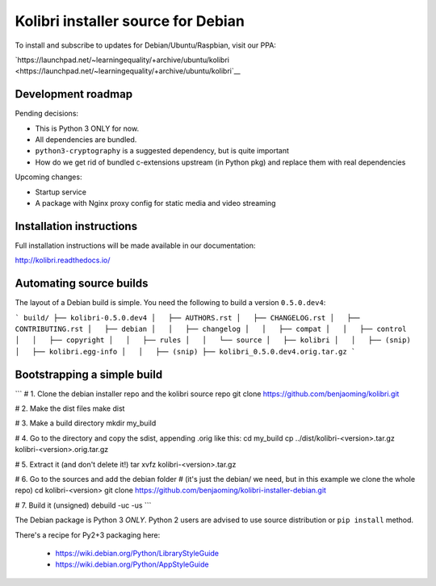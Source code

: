 Kolibri installer source for Debian
===================================

To install and subscribe to updates for Debian/Ubuntu/Raspbian, visit our PPA:

`https://launchpad.net/~learningequality/+archive/ubuntu/kolibri <https://launchpad.net/~learningequality/+archive/ubuntu/kolibri`__


Development roadmap
-------------------

Pending decisions:

* This is Python 3 ONLY for now.
* All dependencies are bundled.
* ``python3-cryptography`` is a suggested dependency, but is quite important
* How do we get rid of bundled c-extensions upstream (in Python pkg) and replace them with real dependencies

Upcoming changes:

* Startup service
* A package with Nginx proxy config for static media and video streaming


Installation instructions
-------------------------

Full installation instructions will be made available in our documentation:

`http://kolibri.readthedocs.io/ <http://kolibri.readthedocs.io/>`__


Automating source builds
------------------------

The layout of a Debian build is simple. You need the following to build a
version ``0.5.0.dev4``:
  
```
build/
├── kolibri-0.5.0.dev4
│   ├── AUTHORS.rst
│   ├── CHANGELOG.rst
│   ├── CONTRIBUTING.rst
│   ├── debian
│   │   ├── changelog
│   │   ├── compat
│   │   ├── control
│   │   ├── copyright
│   │   ├── rules
│   │   └── source
│   ├── kolibri
│   │   ├── (snip)
│   ├── kolibri.egg-info
│   │   ├── (snip)
├── kolibri_0.5.0.dev4.orig.tar.gz
```



Bootstrapping a simple build
----------------------------

```
# 1. Clone the debian installer repo and the kolibri source repo
git clone https://github.com/benjaoming/kolibri.git

# 2. Make the dist files
make dist

# 3. Make a build directory
mkdir my_build

# 4. Go to the directory and copy the sdist, appending .orig like this:
cd my_build
cp ../dist/kolibri-<version>.tar.gz kolibri-<version>.orig.tar.gz

# 5. Extract it (and don't delete it!)
tar xvfz kolibri-<version>.tar.gz

# 6. Go to the sources and add the debian folder
#    (it's just the debian/ we need, but in this example we clone the whole repo)
cd kolibri-<version>
git clone https://github.com/benjaoming/kolibri-installer-debian.git

# 7. Build it (unsigned)
debuild -uc -us
```




The Debian package is Python 3 *ONLY*. Python 2 users are advised to use source distribution or ``pip install`` method.

There's a recipe for Py2+3 packaging here:

 * https://wiki.debian.org/Python/LibraryStyleGuide
 * https://wiki.debian.org/Python/AppStyleGuide

